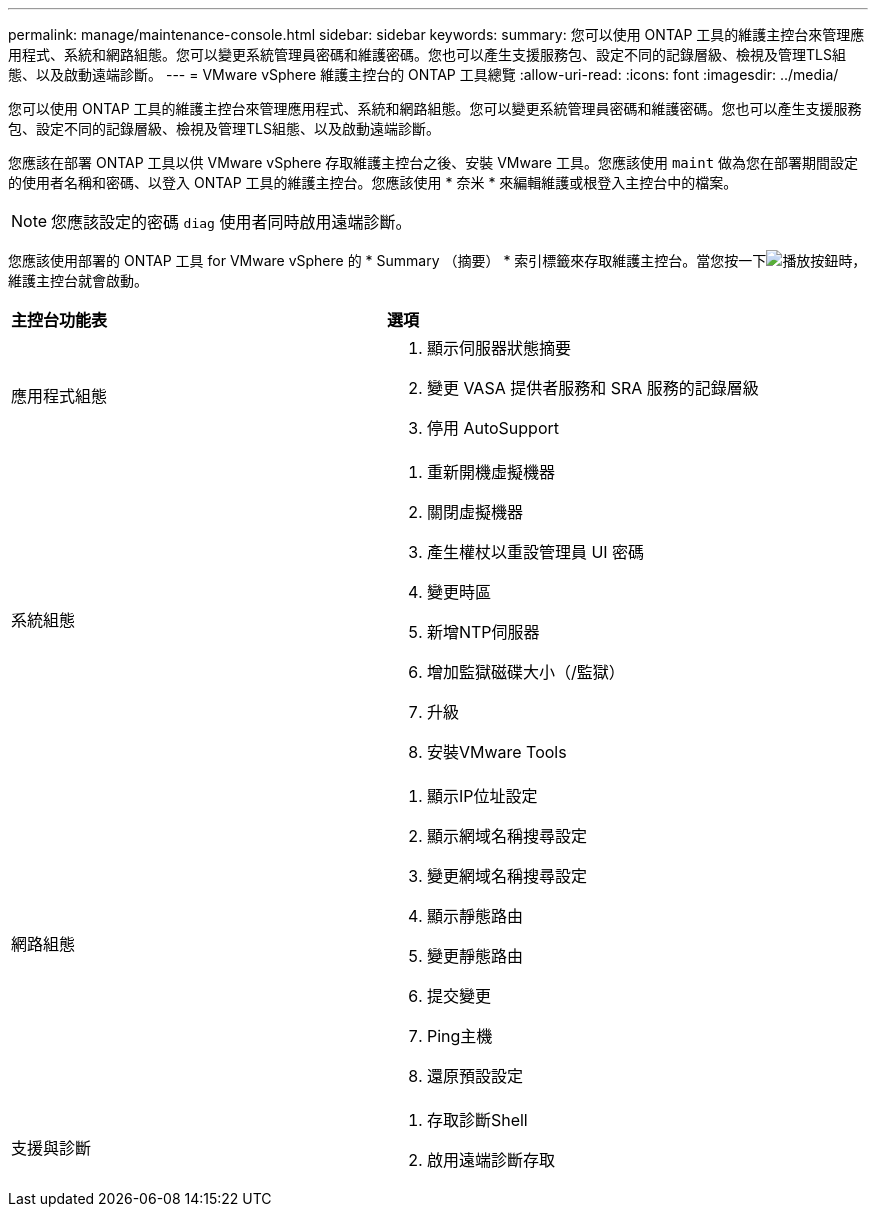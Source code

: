 ---
permalink: manage/maintenance-console.html 
sidebar: sidebar 
keywords:  
summary: 您可以使用 ONTAP 工具的維護主控台來管理應用程式、系統和網路組態。您可以變更系統管理員密碼和維護密碼。您也可以產生支援服務包、設定不同的記錄層級、檢視及管理TLS組態、以及啟動遠端診斷。 
---
= VMware vSphere 維護主控台的 ONTAP 工具總覽
:allow-uri-read: 
:icons: font
:imagesdir: ../media/


[role="lead"]
您可以使用 ONTAP 工具的維護主控台來管理應用程式、系統和網路組態。您可以變更系統管理員密碼和維護密碼。您也可以產生支援服務包、設定不同的記錄層級、檢視及管理TLS組態、以及啟動遠端診斷。

您應該在部署 ONTAP 工具以供 VMware vSphere 存取維護主控台之後、安裝 VMware 工具。您應該使用 `maint` 做為您在部署期間設定的使用者名稱和密碼、以登入 ONTAP 工具的維護主控台。您應該使用 * 奈米 * 來編輯維護或根登入主控台中的檔案。


NOTE: 您應該設定的密碼 `diag` 使用者同時啟用遠端診斷。

您應該使用部署的 ONTAP 工具 for VMware vSphere 的 * Summary （摘要） * 索引標籤來存取維護主控台。當您按一下image:../media/launch-maintenance-console.gif["播放按鈕"]時，維護主控台就會啟動。

|===


| *主控台功能表* | *選項* 


 a| 
應用程式組態
 a| 
. 顯示伺服器狀態摘要
. 變更 VASA 提供者服務和 SRA 服務的記錄層級
. 停用 AutoSupport




 a| 
系統組態
 a| 
. 重新開機虛擬機器
. 關閉虛擬機器
. 產生權杖以重設管理員 UI 密碼
. 變更時區
. 新增NTP伺服器
. 增加監獄磁碟大小（/監獄）
. 升級
. 安裝VMware Tools




 a| 
網路組態
 a| 
. 顯示IP位址設定
. 顯示網域名稱搜尋設定
. 變更網域名稱搜尋設定
. 顯示靜態路由
. 變更靜態路由
. 提交變更
. Ping主機
. 還原預設設定




 a| 
支援與診斷
 a| 
. 存取診斷Shell
. 啟用遠端診斷存取


|===